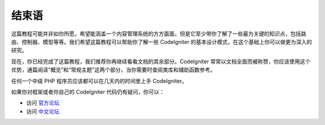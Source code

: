 ##########
结束语
##########

这篇教程可能并非如你所愿，希望能涵盖一个内容管理系统的方方面面，但是它至少带你了解了一些最为关键的知识点，包括路由、控制器、模型等等。我们希望这篇教程可以帮助你了解一些 CodeIgniter 的基本设计模式，在这个基础上你可以做更为深入的研究。

现在，你已经完成了这篇教程，我们推荐你再继续看看文档的其余部分。CodeIgniter 常常以文档全面而被称赞，你应该使用这个优势，通篇阅读“概览”和“常规主题”这两个部分，当你需要时查阅类库和辅助函数参考。

任何一个中级 PHP 程序员应该都可以在几天内的时间里上手 CodeIgniter。

如果你对框架或者你自己的 CodeIgniter 代码仍有疑问，你可以：

-  访问 `官方论坛 <http://forum.codeigniter.com/>`_
-  访问 `中文论坛 <https://codeigniter.org.cn/forums>`_
